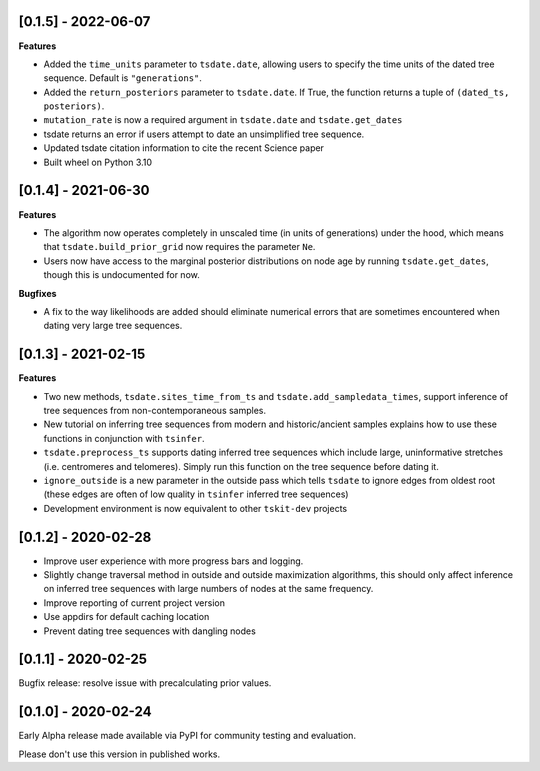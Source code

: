 --------------------
[0.1.5] - 2022-06-07
--------------------

**Features**

- Added the ``time_units`` parameter to ``tsdate.date``, allowing users to specify
  the time units of the dated tree sequence. Default is ``"generations"``.
- Added the ``return_posteriors`` parameter to ``tsdate.date``. If True, the function
  returns a tuple of ``(dated_ts, posteriors)``.
- ``mutation_rate`` is now a required argument in ``tsdate.date`` and ``tsdate.get_dates``
- tsdate returns an error if users attempt to date an unsimplified tree sequence.
- Updated tsdate citation information to cite the recent Science paper
- Built wheel on Python 3.10


--------------------
[0.1.4] - 2021-06-30
--------------------

**Features**

- The algorithm now operates completely in unscaled time (in units of generations) under
  the hood, which means that ``tsdate.build_prior_grid`` now requires the parameter
  ``Ne``.
- Users now have access to the marginal posterior distributions on node age by running 
  ``tsdate.get_dates``, though this is undocumented for now.

**Bugfixes**

- A fix to the way likelihoods are added should eliminate numerical errors that are
  sometimes encountered when dating very large tree sequences.

--------------------
[0.1.3] - 2021-02-15
--------------------

**Features**

- Two new methods, ``tsdate.sites_time_from_ts`` and ``tsdate.add_sampledata_times``, 
  support inference of tree sequences from non-contemporaneous samples.
- New tutorial on inferring tree sequences from modern and historic/ancient samples 
  explains how to use these functions in conjunction with ``tsinfer``.
- ``tsdate.preprocess_ts`` supports dating inferred tree sequences which include large, 
  uninformative stretches (i.e. centromeres and telomeres). Simply run this function 
  on the tree sequence before dating it.
- ``ignore_outside`` is a new parameter in the outside pass which tells ``tsdate`` to 
  ignore edges from oldest root (these edges are often of low quality in ``tsinfer``
  inferred tree sequences)
- Development environment is now equivalent to other ``tskit-dev`` projects


--------------------
[0.1.2] - 2020-02-28
--------------------

- Improve user experience with more progress bars and logging.
- Slightly change traversal method in outside and outside maximization algorithms,
  this should only affect inference on inferred tree sequences with large numbers 
  of nodes at the same frequency.
- Improve reporting of current project version
- Use appdirs for default caching location
- Prevent dating tree sequences with dangling nodes


--------------------
[0.1.1] - 2020-02-25
--------------------

Bugfix release: resolve issue with precalculating prior values.


--------------------
[0.1.0] - 2020-02-24
--------------------

Early Alpha release made available via PyPI for community testing and evaluation.

Please don't use this version in published works.


